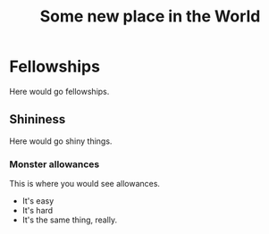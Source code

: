 #+TITLE: Some new place in the World
#+LAYOUT: post
#+TAGS jekyll

* Fellowships

Here would go fellowships. 

** Shininess

Here would go shiny things. 

*** Monster allowances
This is where you would see allowances. 

- It's easy
- It's hard
- It's the same thing, really. 

